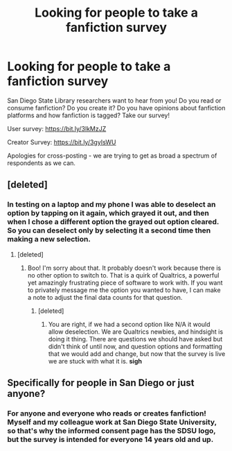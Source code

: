 #+TITLE: Looking for people to take a fanfiction survey

* Looking for people to take a fanfiction survey
:PROPERTIES:
:Author: Academic_Librarian1
:Score: 6
:DateUnix: 1598561870.0
:DateShort: 2020-Aug-28
:FlairText: Request
:END:
San Diego State Library researchers want to hear from you! Do you read or consume fanfiction? Do you create it? Do you have opinions about fanfiction platforms and how fanfiction is tagged? Take our survey!

User survey: [[https://bit.ly/3lkMzJZ]]

Creator Survey: [[https://bit.ly/3gyIsWU]]

Apologies for cross-posting - we are trying to get as broad a spectrum of respondents as we can.


** [deleted]
:PROPERTIES:
:Score: 2
:DateUnix: 1598625557.0
:DateShort: 2020-Aug-28
:END:

*** In testing on a laptop and my phone I was able to deselect an option by tapping on it again, which grayed it out, and then when I chose a different option the grayed out option cleared. So you can deselect only by selecting it a second time then making a new selection.
:PROPERTIES:
:Author: Academic_Librarian1
:Score: 1
:DateUnix: 1598629444.0
:DateShort: 2020-Aug-28
:END:

**** [deleted]
:PROPERTIES:
:Score: 1
:DateUnix: 1598632463.0
:DateShort: 2020-Aug-28
:END:

***** Boo! I'm sorry about that. It probably doesn't work because there is no other option to switch to. That is a quirk of Qualtrics, a powerful yet amazingly frustrating piece of software to work with. If you want to privately message me the option you wanted to have, I can make a note to adjust the final data counts for that question.
:PROPERTIES:
:Author: Academic_Librarian1
:Score: 2
:DateUnix: 1598640695.0
:DateShort: 2020-Aug-28
:END:

****** [deleted]
:PROPERTIES:
:Score: 2
:DateUnix: 1598651661.0
:DateShort: 2020-Aug-29
:END:

******* You are right, if we had a second option like N/A it would allow deselection. We are Qualtrics newbies, and hindsight is doing it thing. There are questions we should have asked but didn't think of until now, and question options and formatting that we would add and change, but now that the survey is live we are stuck with what it is. *sigh*
:PROPERTIES:
:Author: Academic_Librarian1
:Score: 1
:DateUnix: 1598718448.0
:DateShort: 2020-Aug-29
:END:


** Specifically for people in San Diego or just anyone?
:PROPERTIES:
:Author: MachaiArcanum
:Score: 1
:DateUnix: 1598629682.0
:DateShort: 2020-Aug-28
:END:

*** For anyone and everyone who reads or creates fanfiction! Myself and my colleague work at San Diego State University, so that's why the informed consent page has the SDSU logo, but the survey is intended for everyone 14 years old and up.
:PROPERTIES:
:Author: Academic_Librarian1
:Score: 2
:DateUnix: 1598630175.0
:DateShort: 2020-Aug-28
:END:
